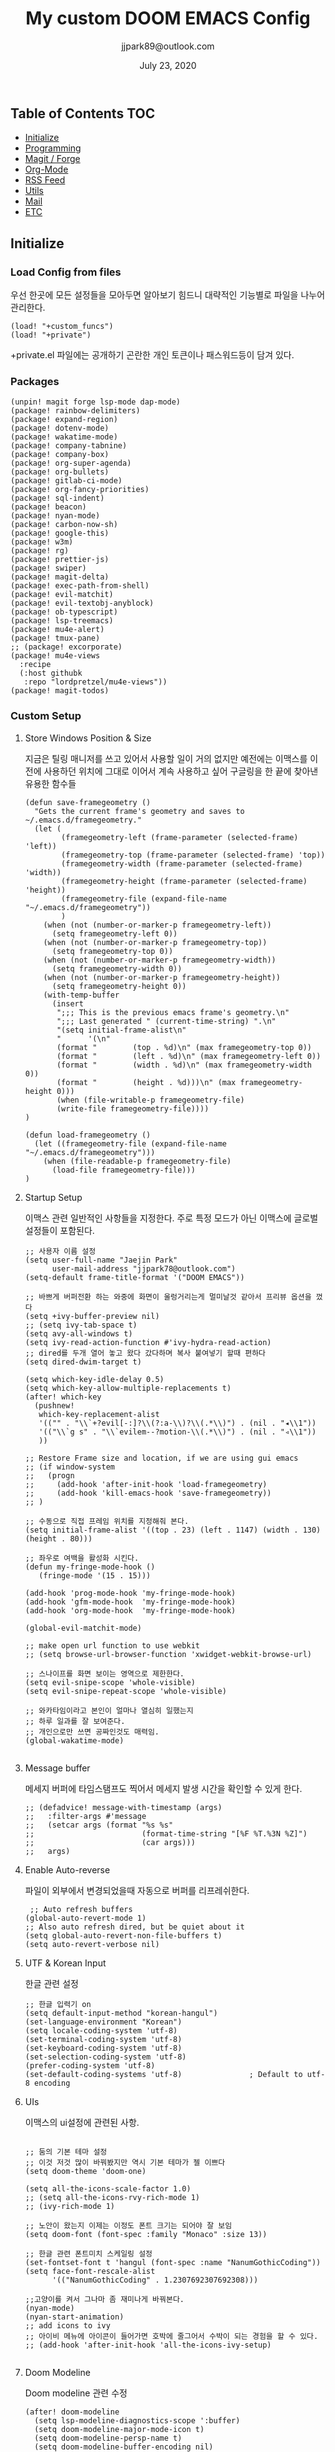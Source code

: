 #+TITLE:   My custom DOOM EMACS Config
#+DATE:    July 23, 2020
#+AUTHOR:  jjpark89@outlook.com
#+STARTUP: showeverything

** Table of Contents :TOC:
  - [[#initialize][Initialize]]
  - [[#programming][Programming]]
  - [[#magit--forge][Magit / Forge]]
  - [[#org-mode][Org-Mode]]
  - [[#rss-feed][RSS Feed]]
  - [[#utils][Utils]]
  - [[#mail][Mail]]
  - [[#etc][ETC]]

** Initialize
*** Load Config from files
우선 한곳에 모든 설정들을 모아두면 알아보기 힘드니 대략적인 기능별로
파일을 나누어 관리한다.
#+BEGIN_SRC elisp :tangle config.el
(load! "+custom_funcs")
(load! "+private")
#+END_SRC
+private.el 파일에는 공개하기 곤란한 개인 토큰이나 패스워드등이 담겨 있다.
*** Packages
#+BEGIN_SRC elisp :tangle packages.el
(unpin! magit forge lsp-mode dap-mode)
(package! rainbow-delimiters)
(package! expand-region)
(package! dotenv-mode)
(package! wakatime-mode)
(package! company-tabnine)
(package! company-box)
(package! org-super-agenda)
(package! org-bullets)
(package! gitlab-ci-mode)
(package! org-fancy-priorities)
(package! sql-indent)
(package! beacon)
(package! nyan-mode)
(package! carbon-now-sh)
(package! google-this)
(package! w3m)
(package! rg)
(package! prettier-js)
(package! swiper)
(package! magit-delta)
(package! exec-path-from-shell)
(package! evil-matchit)
(package! evil-textobj-anyblock)
(package! ob-typescript)
(package! lsp-treemacs)
(package! mu4e-alert)
(package! tmux-pane)
;; (package! excorporate)
(package! mu4e-views
  :recipe
  (:host githubk
   :repo "lordpretzel/mu4e-views"))
(package! magit-todos)
#+END_SRC
*** Custom Setup
**** Store Windows Position & Size
지금은 틸링 매니저를 쓰고 있어서 사용할 일이 거의 없지만
예전에는 이맥스를 이전에 사용하던 위치에 그대로 이어서 계속 사용하고 싶어
구글링을 한 끝에 찾아낸 유용한 함수들
#+BEGIN_SRC elisp :tangle +custom_funcs.el
(defun save-framegeometry ()
  "Gets the current frame's geometry and saves to ~/.emacs.d/framegeometry."
  (let (
        (framegeometry-left (frame-parameter (selected-frame) 'left))
        (framegeometry-top (frame-parameter (selected-frame) 'top))
        (framegeometry-width (frame-parameter (selected-frame) 'width))
        (framegeometry-height (frame-parameter (selected-frame) 'height))
        (framegeometry-file (expand-file-name "~/.emacs.d/framegeometry"))
        )
    (when (not (number-or-marker-p framegeometry-left))
      (setq framegeometry-left 0))
    (when (not (number-or-marker-p framegeometry-top))
      (setq framegeometry-top 0))
    (when (not (number-or-marker-p framegeometry-width))
      (setq framegeometry-width 0))
    (when (not (number-or-marker-p framegeometry-height))
      (setq framegeometry-height 0))
    (with-temp-buffer
      (insert
       ";;; This is the previous emacs frame's geometry.\n"
       ";;; Last generated " (current-time-string) ".\n"
       "(setq initial-frame-alist\n"
       "      '(\n"
       (format "        (top . %d)\n" (max framegeometry-top 0))
       (format "        (left . %d)\n" (max framegeometry-left 0))
       (format "        (width . %d)\n" (max framegeometry-width 0))
       (format "        (height . %d)))\n" (max framegeometry-height 0)))
       (when (file-writable-p framegeometry-file)
       (write-file framegeometry-file))))
)

(defun load-framegeometry ()
  (let ((framegeometry-file (expand-file-name "~/.emacs.d/framegeometry")))
    (when (file-readable-p framegeometry-file)
      (load-file framegeometry-file)))
)
#+END_SRC

**** Startup Setup
이맥스 관련 일반적인 사항들을 지정한다.
주로 특정 모드가 아닌 이맥스에 글로벌 설정들이 포함된다.
#+BEGIN_SRC elisp :tangle config.el
;; 사용자 이름 설정
(setq user-full-name "Jaejin Park"
      user-mail-address "jjpark78@outlook.com")
(setq-default frame-title-format '("DOOM EMACS"))

;; 바쁘게 버퍼전환 하는 와중에 화면이 울렁거리는게 멀미날것 같아서 프리뷰 옵션을 껐다
(setq +ivy-buffer-preview nil)
;; (setq ivy-tab-space t)
(setq avy-all-windows t)
(setq ivy-read-action-function #'ivy-hydra-read-action)
;; dired를 두개 열어 놓고 왔다 갔다하며 복사 붙여넣기 할때 편하다
(setq dired-dwim-target t)

(setq which-key-idle-delay 0.5)
(setq which-key-allow-multiple-replacements t)
(after! which-key
  (pushnew!
   which-key-replacement-alist
   '(("" . "\\`+?evil[-:]?\\(?:a-\\)?\\(.*\\)") . (nil . "◂\\1"))
   '(("\\`g s" . "\\`evilem--?motion-\\(.*\\)") . (nil . "◃\\1"))
   ))

;; Restore Frame size and location, if we are using gui emacs
;; (if window-system
;;   (progn
;;     (add-hook 'after-init-hook 'load-framegeometry)
;;     (add-hook 'kill-emacs-hook 'save-framegeometry))
;; )

;; 수동으로 직접 프레임 위치를 지정해줘 본다.
(setq initial-frame-alist '((top . 23) (left . 1147) (width . 130) (height . 80)))

;; 좌우로 여백을 활성화 시킨다.
(defun my-fringe-mode-hook ()
   (fringe-mode '(15 . 15)))

(add-hook 'prog-mode-hook 'my-fringe-mode-hook)
(add-hook 'gfm-mode-hook  'my-fringe-mode-hook)
(add-hook 'org-mode-hook  'my-fringe-mode-hook)

(global-evil-matchit-mode)

;; make open url function to use webkit
;; (setq browse-url-browser-function 'xwidget-webkit-browse-url)

;; 스나이프를 화면 보이는 영역으로 제한한다.
(setq evil-snipe-scope 'whole-visible)
(setq evil-snipe-repeat-scope 'whole-visible)

;; 와카타임이라고 본인이 얼마나 열심히 일했는지
;; 하루 일과를 잘 보여준다.
;; 개인으로만 쓰면 공짜인것도 매력임.
(global-wakatime-mode)

#+END_SRC
**** Message buffer
메세지 버퍼에 타임스탬프도 찍어서 메세지 발생 시간을 확인할 수 있게 한다.
#+BEGIN_SRC elisp :tangle config.el
;; (defadvice! message-with-timestamp (args)
;;   :filter-args #'message
;;   (setcar args (format "%s %s"
;;                        (format-time-string "[%F %T.%3N %Z]")
;;                        (car args)))
;;   args)
#+END_SRC
**** Enable Auto-reverse
파일이 외부에서 변경되었을때 자동으로 버퍼를 리프레쉬한다.
#+BEGIN_SRC elisp :tangle config.el
 ;; Auto refresh buffers
(global-auto-revert-mode 1)
;; Also auto refresh dired, but be quiet about it
(setq global-auto-revert-non-file-buffers t)
(setq auto-revert-verbose nil)
#+END_SRC

**** UTF & Korean Input
한글 관련 설정
#+BEGIN_SRC elisp :tangle config.el
;; 한글 입력기 on
(setq default-input-method "korean-hangul")
(set-language-environment "Korean")
(setq locale-coding-system 'utf-8)
(set-terminal-coding-system 'utf-8)
(set-keyboard-coding-system 'utf-8)
(set-selection-coding-system 'utf-8)
(prefer-coding-system 'utf-8)
(set-default-coding-systems 'utf-8)               ; Default to utf-8 encoding
#+END_SRC

**** UIs
이맥스의 ui설정에 관련된 사항.
#+BEGIN_SRC elisp :tangle config.el

;; 둠의 기본 테마 설정
;; 이것 저것 많이 바꿔봤지만 역시 기본 테마가 젤 이쁘다
(setq doom-theme 'doom-one)

(setq all-the-icons-scale-factor 1.0)
;; (setq all-the-icons-rvy-rich-mode 1)
;; (ivy-rich-mode 1)

;; 노안이 왔는지 이제는 이정도 폰트 크기는 되어야 잘 보임
(setq doom-font (font-spec :family "Monaco" :size 13))

;; 한글 관련 폰트미치 스케일링 설정
(set-fontset-font t 'hangul (font-spec :name "NanumGothicCoding"))
(setq face-font-rescale-alist
      '(("NanumGothicCoding" . 1.2307692307692308)))

;;고양이를 켜서 그나마 좀 재미나게 바꿔본다.
(nyan-mode)
(nyan-start-animation)
;; add icons to ivy
;; 아이비 메뉴에 아이콘이 들어가면 호박에 줄그어서 수박이 되는 경험을 할 수 있다.
;; (add-hook 'after-init-hook 'all-the-icons-ivy-setup)

#+END_SRC

**** Doom Modeline
Doom modeline 관련 수정
#+BEGIN_SRC elisp :tangle config.el
(after! doom-modeline
  (setq lsp-modeline-diagnostics-scope ':buffer)
  (setq doom-modeline-major-mode-icon t)
  (setq doom-modeline-persp-name t)
  (setq doom-modeline-buffer-encoding nil)
  (setq doom-modeline-buffer-state-icon nil)
  (setq doom-modeline-persp-icon nil)
  (setq doom-modeline-icon (display-graphic-p))
  (setq doom-modeline-buffer-file-name-style 'file-name))
#+END_SRC

**** Fine-tune
이맥스를 맥과 고해상도(FHD이상의 해상도)에서 쓰다보면 스크롤이 엄청 느려지는 경우가 있다.
여러 이슈들을 확인한 결과 어쩔수 없다 함.
해당 현상을 완화하는데 조금이나마 도움이 된다하여서
구글링을 통해 찾은 각종 튜닝들을 여기다가 넣어 놓았다.
#+BEGIN_SRC elisp :tangle config.el

;; 라인 넘버표시 하지 않는게 더 빠르다
;; 이유는 모름.
;; (setq display-line-numbers-type 'relative)
(setq display-line-numbers-type nil)

;; 더블버퍼링이 동작하도록 설정한다.
(add-to-list 'default-frame-alist '(inhibit-double-buffering . t))
(setq scroll-conservatively 101)

;; lsp 관련 설정 메뉴들
;; 이맥스를 느리게 만드는 범인중 십중팔구 LSP가 관련되어져 있다고 함.
;; 해당 튜닝도 구글링을 통해서 찾았다.
(setq gc-cons-threshold 100000000000)
(setq read-process-output-max (* 1024 1024))
#+END_SRC
*** Useful Bindings
**** Bindings 1
단축키 설정
#+BEGIN_SRC elisp :tangle config.el
;; 스프릿된 화면들을 넘어다닐때 아주 유용하다.
(map! "C-h" #'tmux-pane-omni-window-left)
(map! "C-j" #'tmux-pane-omni-window-down)
(map! "C-k" #'tmux-pane-omni-window-up)
(map! "C-l" #'tmux-pane-omni-window-right)

(map! :leader :prefix "g" :desc "ediff style diff from working-tree" "d" #'magit-ediff-show-working-tree)

;; go back, go references
(map! :n "gb" #'evil-jump-backward)
(map! :n "gr" #'+lookup/references)
;; 검색할때 브라우저를 찾는 수고를 줄여 준다.
(map! :leader :prefix "s" :desc "Search Google.com" "g" #'google-search)
(map! :leader :prefix "s" :desc "Search StackOverFlow" "v" #'stackoverflow-search)
(map! :leader :prefix "s" :desc "Search Buffers" "b" #'swiper-all)
(map! :leader :prefix "s" :desc "new project search file" "p" #'rg-project)
;; 가끔씩 즐겨보는 블로그들의 rss를 피드로 받아와서 읽을때 사용한다.
(map! :leader :prefix "o" :desc "Open news form RSS with ELfeed" "n" #'elfeed)
;; 버퍼끼리 화면 전환할때 프로젝트를 벗어 나지 않도록 강제한다.
(map! :leader :desc "workspace buffer list" "," #'+ivy/switch-workspace-buffer)
;; ORG 모드에서 쓰는 단축키들
(map! :leader :desc "Tangle Export" "ee" #'org-babel-tangle)
;; 커스텀 함수로 정의해둔 쉘 설정 파일불러오는 함수에게 단축기를 할당했음.
;; 자주 쓰지는 않는데 있어보이는 척 할때 아주 좋다.
(map! :leader :prefix "f" :desc "Open Shell init file on other windows" "i" #'er-find-shell-init-file)
;; 코드를 입력받아서 이쁜 화면으로 만들어주는 패키지에 단축기를 할당했다.
(map! :leader :prefix "t" :desc "Capture Code with Carbon now" "t" #'carbon-now-sh)

;; change window split mode
;; 이맥스를 넓게 쓰다가 길게 쓰다가 할때마다 자주 쓰이는 레이아웃 번경 맛집 함수
(map! :leader :prefix "t" :desc "Toggle Window Split Style" "s" #'toggle-window-split)

;; evil 에서 라인 처음과 마지막으로 더 빨리 점프할 수 있도록 한다.
(define-key evil-visual-state-map (kbd "H") 'beginning-of-line-text)
(define-key evil-visual-state-map (kbd "L") 'evil-end-of-line)
(define-key evil-normal-state-map (kbd "H") 'beginning-of-line-text)
(define-key evil-normal-state-map (kbd "L") 'evil-end-of-line)
;; evil multi edit recommanded setting
(define-key evil-visual-state-map (kbd "M-s-m") 'evil-multiedit-match-all)
(define-key evil-normal-state-map (kbd "M-s-m") 'evil-multiedit-match-all)
(define-key evil-insert-state-map (kbd "M-s-m") 'evil-multiedit-match-all)
;; 블럭 단위로 한번에 선택하고 싶을때 사용하면 좋다.
;; 기본 단축키가 너무 불편해서 변경했다.
(define-key evil-normal-state-map (kbd "M-s-k") #'er/expand-region)
(define-key evil-normal-state-map (kbd "M-s-j") #'er/contract-region)
(define-key evil-insert-state-map (kbd "M-s-k") #'er/expand-region)
(define-key evil-insert-state-map (kbd "M-s-j") #'er/contract-region)
;;ivy 미니 버퍼에서 컨트롤 키로 아이템을 선택하는건 새끼손가락에 죄를 짓는 일이다.
(map! :after ivy :map ivy-minibuffer-map "TAB" 'next-line)

;; ORG 모드에서 헤더 레벨 설정할때 쓰기 편한 단축키
(map! :after org-mode :map org-mode-map ">" 'org-cyclt-level)

#+END_SRC
**** Bindings 2
조금 복잡해지는 바인딩들. 그래도 이것들이 있어서 편하다.
#+BEGIN_SRC elisp :tangle config.el
;; 둠 이맥스 디스코드 채널에서 고수가 제안한 새로운 바인딩
;; https://discord.com/channels/406534637242810369/695450585758957609/759868990909841438
(after! evil
  (require 'evil-textobj-anyblock)
  (evil-define-text-object my-evil-textobj-anyblock-inner-quote
    (count &optional beg end type)
    "Select the closest outer quote."
    (let ((evil-textobj-anyblock-blocks
           '(("'" . "'")
             ("\"" . "\"")
             ("`" . "`")
             ("“" . "”"))))
      (evil-textobj-anyblock--make-textobj beg end type count nil)))

  (evil-define-text-object my-evil-textobj-anyblock-a-quote
    (count &optional beg end type)
    "Select the closest outer quote."
    (let ((evil-textobj-anyblock-blocks
           '(("'" . "'")
             ("\"" . "\"")
             ("`" . "`")
             ("“" . "”"))))
      (evil-textobj-anyblock--make-textobj beg end type count t)))

  (define-key evil-inner-text-objects-map "q" 'my-evil-textobj-anyblock-inner-quote)
  (define-key evil-outer-text-objects-map "q" 'my-evil-textobj-anyblock-a-quote)
  )

;; 다국어를 사용할때 느낀 불편함을 해소하는 것들
;; 하나의 단축기로 등록된 여러개의 입력기를 순환하며 선택한다.
(add-hook 'evil-normal-state-entry-hook 'custom-input-method-hook)
(define-key evil-normal-state-map (kbd "C-\\") #'choose-input-from-rotated-list)
(define-key evil-insert-state-map (kbd "C-\\") #'choose-input-from-rotated-list)
 #+END_SRC

** Programming
*** Vue & Typescript Custom Setting
Vue와 타입스크립트를 위한 커스텀 설정 모드.
#+BEGIN_SRC elisp :tangle +custom_funcs.el
(defun setup-custom-prog-mode ()
  ;; 기본 인덴테이션을 설정한다.
  (setq typescript-indent-level 2)
  (setq emmet-indentation 2)
  (setq js-indent-level 2)
  ;; (setq global-git-gutter-mode t)
  (setq web-mode-code-indent-offset 2)
  (setq web-mode-css-indent-offset 2)
  (setq web-mode-markup-indent-offset 2)
  (flycheck-mode +1)
  ;; (fringe-mode '(20 . 20))
  (my/use-eslint-from-node-modules)
  (flycheck-add-mode 'javascript-eslint 'web-mode)
  (setq lsp-ui-peek-fontify 'always)
  (setq flycheck-check-syntax-automatically '(save mode-enabled))
  (add-hook 'before-save-hook #'prettier-js nil 'local))

(defun custom-ts-mode ()
  "Custom hooks for ts-mode"
  (if (not (equal buffer-file-name 'nil))
      (let ((extname (file-name-extension buffer-file-name)))
        (when (or (string-equal "tsx" extname)
                  (string-equal "ts" extname))
          (setup-custom-prog-mode)
          ;; (set-company-backend! 'prog-mode '(company-tabnine company-capf company-yasnippet))
          (flycheck-select-checker 'javascript-eslint)))))

(defun my/use-eslint-from-node-modules ()
  "Use local eslint from node_modules before global."
  (let* ((root (locate-dominating-file
                 (or (buffer-file-name) default-directory)
                     "node_modules"))
         (eslint (and root
                    (expand-file-name "node_modules/eslint/bin/eslint.js"
                                      root))))
        (when (and eslint (file-executable-p eslint))
              (setq-local flycheck-javascript-eslint-executable eslint))))

(defun custom-vue-mode ()
  "Custom hooks for vue-mode"
  (if (not (equal buffer-file-name 'nil))
      (let ((extname (file-name-extension buffer-file-name)))
        (when (string-equal "vue" extname)
          (setup-custom-prog-mode)
          ;; (set-company-backend! 'prog-mode '(company-tabnine company-capf company-yasnippet))
          (flycheck-select-checker 'javascript-eslint)
          ))))

#+END_SRC

주로 사용하는 언어들 관련 설정. lsp관련 설정들을 모아 놓았다.
#+BEGIN_SRC elisp :tangle config.el
;; 뷰모드가 느리게 동작하고 아직 버그가 많아서 웹 모드로 바꾼다.
(add-to-list 'auto-mode-alist '("\\.vue\\'" . web-mode))
(add-to-list 'auto-mode-alist '("\\.env\\'" . dotenv-mode))

;; disable CamelCase syntax
(global-subword-mode nil)

(add-hook 'web-mode-hook 'custom-vue-mode)
(add-hook 'typescript-mode-hook 'custom-ts-mode)

(after! web-mode
  (set-company-backend! 'web-mode '(company-capf company-yasnippet)))

(after! typescript-mode
  (set-company-backend! 'typescript-mode '(company-tabnine company-capf company-yasnippet)))

(setq flycheck-global-modes '(not gfm-mode forge-post-mode gitlab-ci-mode dockerfile-mode Org-mode org-mode))
;; all-the-icons에 아이콘 색깔을 바꾸기 위해서 수동으로 설정한다.
(add-hook 'company-mode-hook 'company-box-mode)
(setq company-box-icons-alist 'company-box-icons-idea)

(setq company-tooltip-minimum-width 60)
(setq company-tooltip-maximum-width 60)
(setq company-box-doc-enable nil)

;; 린트 에러 버퍼를 오픈하면 포커스가 자동으로 이동하지 않는다.
;; 이거 없으면 생각보다 귀찮아진다.
(add-hook 'flycheck-error-list-mode-hook (lambda () (switch-to-buffer-other-window "*Flycheck errors*")))
#+END_SRC

**** LSP & Tabnine
Tabnine관련 설정들
아쉽게도 아직까지 이 모듈을 완벽하게 이맥스에서 다른 company-backends랑 같이 동작하게
설정하는 법을 찾을 수 없었다.
정상동작은 탭나인의 유추한 결과물과 LSP-Backends의 검색 결과가 
#+BEGIN_SRC elisp :tangle config.el
(add-hook! 'lsp-completion-mode-hook
  (defun init-company-tabnine-h ()
    (when lsp-completion-mode
      (setq-local company-backends (cons 'company-tabnine company-backends)))))
#+END_SRC

**** Programming ETC
 개발관련 기타 설정들
#+BEGIN_SRC elisp :tangle config.el
;; dash docs setup
;; 무슨 이유인지 모르겠으나 dash docs를 자동 인식 못함. 수동으로 추가해줌
(setq dash-docs-docsets (list "VueJS" "TypeScript" "MomentJS" "NodeJS" "Stylus" "Pug" "HTML" "CSS"
                              "Express" "Mongoose" "ElasticSearch" "Docker" "Jekyll" "Mocha"
                              "Bootstrap_4" "Bootstrap_5" "jQuery" "React" "Dart"))

;; 1초라도 빨리 팝업 띄우고 싶어서
;; 그러나 실제 체감속도 향상은 없음
(setq company-idle-delay 0.0)


;; lsp 설정 이후에 불필요한 옵션들은 전부다 끈다.
(after! lsp
  ;; These take up a lot of space on my big font size
  (setq lsp-ui-sideline-show-code-actions nil
        lsp-ui-sideline-show-diagnostics nil
        lsp-signature-render-all nil))
#+END_SRC
** Magit / Forge
magit이나 dired등과 같이 유틸리티 관련 설정들을 모아 놓았다.
#+BEGIN_SRC elisp :tangle config.el
;; vc & magit 관련 설정
(setq vc-follow-symlinks t)
(setq find-file-visit-truename t)
(setq magit-refresh-status-buffer 'switch-to-buffer)
(setq magit-rewrite-inclusive 'ask)
(setq magit-save-some-buffers t)
(setq magit-set-upstream-on-push 'askifnotset)
(setq magit-diff-refine-hunk 'all)

(magit-delta-mode)
(magit-todos-mode)
;; (setq ghub-use-workaround-for-emacs-bug 'force)
(setq forge-topic-list-limit '(200 . 10))

;; ediff를 닫을때 항상 물어보는 거 금지!!
(defadvice! shut-up-ediff-quit (orig-fn &rest args)
  :around #'ediff-quit
  (letf! (defun y-or-n-p (&rest _) t)
    (apply orig-fn args)))
#+END_SRC

Magit의 Forge를 사용하면 깃랩 이슈나 머지리퀘스트를 이맥스에서
편하게 생성할 수 있다.
하는 김에 단축기도 좀 편하게 evil스타일로 변경해본다.
#+BEGIN_SRC elisp :tangle config.el
(after! forge
  (setq auth-sources '("~/.authinfo"))
  (add-to-list 'forge-alist '("gitlab.jjsoft.kr" "gitlab.jjsoft.kr/api/v4" "gitlab.jjsoft.kr" forge-gitlab-repository))
  ;; O-T (Open This)바인딩으로 브라우저에서 링크를 열 수 있도록 지원한다.
  (define-key forge-topic-title-section-map (kbd "ot") 'forge-custom-open-url)
  (define-key forge-topic-marks-section-map (kbd "ot") 'forge-custom-open-url)
  (define-key forge-topic-state-section-map (kbd "ot") 'forge-custom-open-url)
  (define-key forge-topic-labels-section-map (kbd "ot") 'forge-custom-open-url)
  (define-key forge-topic-milestone-section-map (kbd "ot") 'forge-custom-open-url)
  (define-key forge-topic-assignees-section-map (kbd "ot") 'forge-custom-open-url)
  (define-key forge-post-section-map (kbd "ot") 'forge-custom-open-url)
  ;; Y-T (Yank This)바인딩으로 이슈와 커멘트들의 링크를 복사한다.
  (define-key forge-topic-title-section-map (kbd "yt") 'forge-copy-url-at-point-as-kill)
  (define-key forge-topic-marks-section-map (kbd "yt") 'forge-copy-url-at-point-as-kill)
  (define-key forge-topic-state-section-map (kbd "yt") 'forge-copy-url-at-point-as-kill)
  (define-key forge-topic-labels-section-map (kbd "yt") 'forge-copy-url-at-point-as-kill)
  (define-key forge-topic-milestone-section-map (kbd "yt") 'forge-copy-url-at-point-as-kill)
  (define-key forge-topic-assignees-section-map (kbd "yt") 'forge-copy-url-at-point-as-kill)
  (define-key forge-post-section-map (kbd "yt") 'forge-copy-url-at-point-as-kill)
  ;; E-T i(Edit This)바인딩으로 간편하게 모든걸 수정하자
  (define-key forge-topic-title-section-map (kbd "et") 'forge-edit-topic-title)
  (define-key forge-topic-marks-section-map (kbd "et") 'forge-edit-topic-marks)
  (define-key forge-topic-state-section-map (kbd "et") 'forge-edit-topic-state)
  (define-key forge-topic-labels-section-map (kbd "et") 'forge-edit-topic-labels)
  (define-key forge-topic-milestone-section-map (kbd "et") 'forge-edit-topic-milestone)
  (define-key forge-topic-assignees-section-map (kbd "et") 'forge-edit-topic-assignees)
  (define-key forge-post-section-map (kbd "et") 'forge-edit-post)
  (define-key forge-post-section-map (kbd "dt") 'forge-delete-comment)
  (define-key forge-topic-mode-map (kbd "ar") 'forge-create-post)
  ;; 팝업을 별도의 버퍼로 띄우도록 한다.
  ;; (setq magit-display-buffer-function #'+magit-my-display-buffer-fn)
  (setq markdown-display-remote-images t)
  )
#+END_SRC

** Org-Mode

ORG모드를 위한 함수들
#+BEGIN_SRC elisp :tangle +custom_funcs.el
(defun my-org-config/after-org-mode-load ()
  (visual-line-mode)
  (require 'org-indent)
  (org-indent-mode)
  (setq org-fontify-quote-and-verse-blocks nil
        org-fontify-whole-heading-line t
        org-hide-leading-stars nil
        org-startup-indented nil)
  )
#+END_SRC

요즘 열공중인 그렇게 대단하다 침이 마르지 않게 칭찬해대는 ORG모드에 대한 설정들을 따로 모아 놓았다.
#+BEGIN_SRC elisp :tangle config.el
;; start my org settings

;; config some hooks
(add-hook 'org-mode-hook 'my-org-config/after-org-mode-load)

;;basic org mode config
(setq
  org-hide-emphasis-markers t
  org-log-state-notes-into-drawer t
  org-directory "~/org/"
  org-agenda-skip-scheduled-if-done t
  org-ellipsis " ▾ "
  org-tags-column -80
  org-agenda-span 30
  org-agenda-files '("~/org")
  org-log-done 'time
  org-refile-targets (quote ((nil :maxlevel . 1)))
  ;; org-capture-templates '(("x" "JW.ORG" entry
  ;;                         (file+olp+datetree "jw.org")
  ;;                         "**** [ ] %U %?" :prepend t :kill-buffer t)
  ;;                         ("t" "JJSOFT" entry
  ;;                         (file+headline "jjsoft.org")
  ;;                         "* [ ] %?\n%i" :prepend t :ill-buffer t))
  +doom-dashboard-banner-file (expand-file-name "logo.png" doom-private-dir)
  +org-capture-todo-file "tasks.org")

;; config org-super-agenda
(setq org-super-agenda-mode t)
(setq org-super-agenda-header-map nil)
(setq org-deadline-warning-days 7)
(setq org-agenda-skip-scheduled-if-done t)
(setq org-agenda-block-separator 9472)
(setq org-agenda-start-on-weekday nil)
(setq org-super-agenda-groups '((:name "Today"
                                   :time-grid t
                                   :scheduled today)
                                (:name "Due today"
                                    :deadline today)
                                (:name "Important"
                                    :priority "A")
                                (:name "Overdue"
                                    :deadline past)
                                (:name "Due soon"
                                    :deadline future)))
 #+END_SRC

헤더 스타일을 커스텀으로 변경한다.
#+BEGIN_SRC elisp :tangle config.el
(after! org
  (set-face-attribute 'org-link nil :weight 'normal :background nil)
  (set-face-attribute 'org-code nil :foreground "#a9a1e1" :background nil)
  (set-face-attribute 'org-date nil :foreground "#5B6268" :background nil)
  (set-face-attribute 'org-level-1 nil :foreground "steelblue2" :background nil :height 1.2 :weight 'normal)
  (set-face-attribute 'org-level-2 nil :foreground "slategray2" :background nil :height 1.0 :weight 'normal)
  (set-face-attribute 'org-level-3 nil :foreground "SkyBlue2" :background nil :height 1.0 :weight 'normal)
  (set-face-attribute 'org-level-4 nil :foreground "DodgerBlue2" :background nil :height 1.0 :weight 'normal)
  (set-face-attribute 'org-level-5 nil :weight 'normal)
  (set-face-attribute 'org-level-6 nil :weight 'normal)
  (set-face-attribute 'org-document-title nil :foreground "SlateGray1" :background nil :height 1.75 :weight 'bold)
  (setq org-fancy-priorities-list '("⚡" "⬆" "⬇" "☕"))
  (setq org-fontify-quote-and-verse-blocks nil
        org-fontify-whole-heading-line nil
        org-hide-leading-stars nil
        org-startup-indented nil)
  (set-face-attribute 'org-document-title nil
                      :foreground "White"
                      :height 1.2
                      :weight 'bold))

;; 기본 단추들이 맘에 안들어서 커보이는 것들 순으로 다시 조정했다.
(use-package org-bullets
  :init
  (setq org-bullets-bullet-list '("✸" "✸" "✸" "✸" "✸"))
  :config
  (add-hook 'org-mode-hook
            (lambda () (org-bullets-mode 1)))
)
#+END_SRC

바벨을 사용할때 언어, lsp를 지원하기 위한 추가적인 세팅
#+BEGIN_SRC elisp :tangle config.el
(setq org-edit-src-content-indentation 0)
(setq org-src-tab-acts-natively t)
(setq org-src-preserve-indentation t)

(org-babel-do-load-languages
 'org-babel-load-languages
 '((ts . t)
   (js . t)
   (emacs-lisp . t)
   (python . t)
   (shell . t)
   ))

(cl-defmacro lsp-org-babel-enable (lang)
  "Support LANG in org source code block."
  (setq centaur-lsp 'lsp-mode)
  (cl-check-type lang stringp)
  (let* ((edit-pre (intern (format "org-babel-edit-prep:%s" lang)))
         (intern-pre (intern (format "lsp--%s" (symbol-name edit-pre)))))
    `(progn
       (defun ,intern-pre (info)
         (let ((file-name (->> info caddr (alist-get :file))))
           (unless file-name
             (setq file-name (make-temp-file "babel-lsp-")))
           (setq buffer-file-name file-name)
           (lsp-deferred)))
       (put ',intern-pre 'function-documentation
            (format "Enable lsp-mode in the buffer of org source block (%s)."
                    (upcase ,lang)))
       (if (fboundp ',edit-pre)
           (advice-add ',edit-pre :after ',intern-pre)
         (progn
           (defun ,edit-pre (info)
             (,intern-pre info))
           (put ',edit-pre 'function-documentation
                (format "Prepare local buffer environment for org source block (%s)."
                        (upcase ,lang))))))))
(defvar org-babel-lang-list
  '("emacs-lisp" "python" "javascript" "bash" "sh" "vue"))
(dolist (lang org-babel-lang-list)
  (eval `(lsp-org-babel-enable ,lang)))
#+END_SRC

기타 ORG모드 설정
#+BEGIN_SRC elisp :tangle config.el
(use-package! org-mac-link
  :after org
  :config
  (setq org-mac-grab-Acrobat-app-p nil)
  (setq org-mac-grab-devonthink-app-p nil)
  (map! :leader
        :map org-mode-map
        :desc "link from mac apps"
        "mlm"  #'org-mac-grab-link))
(setq org-html-htmlize-output-type 'css)
(setq org-download-method 'attach)
(setq global-org-pretty-table-mode t)
;; (use-package org-weather)
;; (setq org-weather-location "Daejoen,KR")
;; (org-weather-refresh)
#+END_SRC
** RSS Feed

*** Custom Elfeed Search Column
기본 피드 목록 화면은 한글 제목의 문자열 길이 계산에 버그가 있는지
컬럼 정렬이 뒤죽박죽이다.
그래서 컬럼 순서에서 제목 부분을 제일 뒤로 두어 깔끔하게 정렬되도록 한다.
구글링 해서 찾았음.
#+BEGIN_SRC elisp :tangle +custom_funcs.el
(defun feed-reader/search-print (entry)
      "Print ENTRY to the buffer."
      (let* ((feed-width 16)
              (tags-width 8)
              (title (or (elfeed-meta entry :title) (elfeed-entry-title entry) ""))
              (title-faces (elfeed-search--faces (elfeed-entry-tags entry)))
              (feed (elfeed-entry-feed entry))
              (feed-title
              (when feed
              (or (elfeed-meta feed :title) (elfeed-feed-title feed))))
              (tags (mapcar #'symbol-name (elfeed-entry-tags entry)))
              (tags-str (concat "[" (mapconcat 'identity tags ",") "]"))
              (title-width (- (window-width) feed-width tags-width 4))
              (title-column (elfeed-format-column
                              title (elfeed-clamp
                              elfeed-search-title-min-width
                              title-width
                              elfeed-search-title-max-width)
                              :left))
              (tag-column (elfeed-format-column
                      tags-str (elfeed-clamp (length tags-str) tags-width tags-width)
                      :left))
              (feed-column (elfeed-format-column
                      feed-title (elfeed-clamp feed-width feed-width feed-width)
                      :left)))
      (insert (propertize feed-column 'face 'elfeed-search-feed-face) " ")
      (insert (propertize tag-column 'face 'elfeed-search-tag-face) " ")
      (insert (propertize title 'face title-faces 'kbd-help title))))

 (setq elfeed-search-print-entry-function #'feed-reader/search-print)
#+END_SRC

이맥스에서 RSS피드를 받아 보기에 편하다.
#+BEGIN_SRC elisp :tangle config.el
(setq elfeed-feeds '(
"http://www.bloter.net/feed"
"https://blog.elementary.io/feed.xml"
"https://d2.naver.com/d2.atom"
"https://engineering.linecorp.com/ko/feed/"
"https://tech.lezhin.com/rss/"
"https://emacsredux.com/atom.xml"
"http://sachachua.com/blog/category/emacs/feed"
"https://planet.emacslife.com/atom.xml"
"https://www.emacswiki.org/emacs?action=rss;match=%5E%5Cd%5Cd%5Cd%5Cd-%5Cd%5Cd-%5Cd%5Cd"
"https://feeds.feedburner.com/zdkorea"
"https://www.producthunt.com/feed?category=undefined"
"https://www.reddit.com/r/linux.rss"
"https://www.gamingonlinux.com/article_rss.php"
"https://hackaday.com/blog/feed/"
"https://opensource.com/feed"
"https://linux.softpedia.com/backend.xml"
"https://itsfoss.com/feed/"
"https://www.zdnet.com/topic/linux/rss.xml"
"https://www.phoronix.com/rss.php"
"http://feeds.feedburner.com/d0od"
"https://www.computerworld.com/index.rss"
"https://www.networkworld.com/category/linux/index.rss"
"https://www.techrepublic.com/rssfeeds/topic/open-source/"
"https://betanews.com/feed"
"http://lxer.com/module/newswire/headlines.rss"
"https://distrowatch.com/news/dwd.xml"
))
#+END_SRC

#+begin_src elisp
;; elfeed 관련 목록 커스텀 컬럼 설정
(defun my-elfeed-update()
  (interactive)
  (message "update elfeed")
  (elfeed-update-feed)
  (run-with-timer 0 3600 #'elfeed-update-feed)
  )

(add-hook 'after-init-hook 'my-elfeed-update)

;; (after! elfeed
;;   (setq elfeed-search-print-entry-function #'feed-reader/search-print))
#+end_src

** Utils
*** Ripgrep
rg.el 관련 설정.
#+BEGIN_SRC elisp :tangle config.el
(use-package rg
  :config
  (setq rg-group-result t)
  (setq rg-hide-command t)
  (setq rg-show-columns nil)
  (setq rg-show-header t)
  (setq rg-custom-type-aliases nil)
  (setq rg-default-alias-fallback "all"))

;; 버퍼가 열리면 포커스를 그쪽으로 이동시킨다.
;; 이거 없으면 생각보다 귀찮아진다.
(add-hook 'rg-mode-hook (lambda () (switch-to-buffer-other-window "*rg*")))
#+END_SRC

*** Google, StackOverFlow Search
구글 검색, 각종 사이트 검색을 편리하게 하기 위한 간단한 유틸리티 함수들
구글링으로 찾았다.
#+BEGIN_SRC elisp :tangle +custom_funcs.el
(defun stackoverflow-search ()
"search keyword in google code search and stackoverflow.com"
    (interactive)
    (require 'w3m)
    (let ((keyword (w3m-url-encode-string (read-string "Enter Search Text: "))))
      (xwidget-webkit-browse-url (concat "http://www.google.com/search?hl=en&q=" keyword "+site:stackoverflow.com")))
)

(defun google-search ()
"search word under cursor in google code search and google.com"
    (interactive)
    (require 'w3m)
    (let ((keyword (w3m-url-encode-string (read-string "Enter Search Text: "))))
      (xwidget-webkit-browse-url (concat "http://www.google.com/search?hl=en&q=" keyword )))
)

#+END_SRC

*** Custom Emacs Multi-InputMethod Cycle
기존의 이맥스에서는 여러 외국어를 입력할때 변환이 매우 번거로웠지만
간단한 함수를 만들어서 순환형식으로 빠르게 입력기 변환을 수행한다。
가장 좋은 방법은 OS의 입력기에 맞춰서 이맥스의 입력기도 함께 변환되도록 연동하는 것이겠지만
어떻게 하는건지는 모르겠음.
#+BEGIN_SRC elisp :tangle +custom_funcs.el
(defun custom-input-method-hook ()
  (when (equal nil (string-equal nil evil-input-method))
      (setq evil-input-method nil)
      )
  )

(defvar my-input-list '("korean-hangul"
                        "japanese"
                        "pyim"))

(defun choose-input-from-rotated-list ()
  "change input method"
  (interactive)
  (setq my-input-list (append (cdr my-input-list) (cons (car my-input-list) ())))
  (message (car my-input-list))
  (set-input-method (car my-input-list))
  )
#+END_SRC

*** Forge Custom Open Link
Forge에서 브라우저로 바로 열수 있는 함수를 사용한다.
#+BEGIN_SRC elisp :tangle +custom_funcs.el
(defun forge-custom-open-url ()
  (interactive)
  (if-let ((url (forge-get-url (or (forge-post-at-point)
                                   (forge-current-topic)))))
      (progn
        (message "Open Url: %S" url)
        (browse-url-generic url)))
  )
#+END_SRC

*** Toggle Window Layout
윈도우를 두개로 나누었을때 가로, 세로 나누기로 변경하는 함수.
#+BEGIN_SRC elisp :tangle +custom_funcs.el
(defun toggle-window-split ()
  (interactive)
  (if (= (count-windows) 2)
      (let* ((this-win-buffer (window-buffer))
             (next-win-buffer (window-buffer (next-window)))
             (this-win-edges (window-edges (selected-window)))
             (next-win-edges (window-edges (next-window)))
             (this-win-2nd (not (and (<= (car this-win-edges)
                                         (car next-win-edges))
                                     (<= (cadr this-win-edges)
                                         (cadr next-win-edges)))))
             (splitter
              (if (= (car this-win-edges)
                     (car (window-edges (next-window))))
                  'split-window-horizontally
                'split-window-vertically)))
        (delete-other-windows)
        (let ((first-win (selected-window)))
          (funcall splitter)
          (if this-win-2nd (other-window 1))
          (set-window-buffer (selected-window) this-win-buffer)
          (set-window-buffer (next-window) next-win-buffer)
          (select-window first-win)
          (if this-win-2nd (other-window 1))))))
#+END_SRC

** Mail
*** Basic Coonfiguration
Mail관련 설정을 추가 한다.
mbsync와 mu4e 패키지를 사용한다. mbsync관련 설정은 구글에 많이 자료가 존재한다. 고마워요 구글.
#+BEGIN_SRC elisp :tangle config.el
(add-to-list 'load-path "/usr/local/Cellar/mu/1.4.13/share/emacs/site-lisp/mu/mu4e")
(use-package! mu4e)
(after! mu4e
  (message "init mu4e variables")
  (setq mu4e-attachment-dir "~/Downloads"
        mu4e-compose-signature-auto-include t
        mu4e-get-mail-command "true"
        mu4e-maildir "~/Mailbox"
        mu4e-update-interval nil
        mu4e-use-fancy-chars t
        mu4e-view-show-addresses t
        mu4e-view-show-images t
        mu4e-index-update-in-background nil
        mu4e-index-update-error-warning nil
        mu4e-compose-signature-auto-include t
        mu4e-compose-format-flowed t
        ;; +mu4e-min-header-frame-width 142
        mu4e-headers-date-format "%y/%m/%d"
        mu4e-headers-time-format "%H:%M:%S"
        mu4e-index-cleanup t)

  ;; 메일 목록 화면에서 컬럼 사이즈를 재조정한다.
  (setq mu4e-headers-fields '((:human-date . 10)
                              (:flags      . 6)
                              ;; (:folder . 12)
                              (:from       . 20)
                              (:to         . 20)
                              (:subject       . nil)))
  ;;메일 폴더를 빠르게 선택할 수 있는 단축키도 지정한다.
  (setq mu4e-maildir-shortcuts '((:maildir "/jjpark78@outlook.com/inbox"   :key ?i)
                                 (:maildir "/jjpark78@outlook.com/sent"    :key ?s)
                                 ))
  ;;리플라이나 포워딩을 할때 원본 메세지의 받은 주소를 자동으로 보내는 사람 필드에 설정한다.
  (add-hook 'mu4e-compose-pre-hook
  (defun my-set-from-address ()
      "Set the From address based on the To address of the original."
      (let ((msg mu4e-compose-parent-message)) ;; msg is shorter...
      (when msg
      (setq user-mail-address
      (cond
          ((mu4e-message-contact-field-matches msg :to "jjpark@jjsoft.kr") "jjpark@jjsoft.kr")
          ((mu4e-message-contact-field-matches msg :to "jjpark78@gmail.com") "jjpark78@gmail.com")
          ((mu4e-message-contact-field-matches msg :to "pjj78@naver.com") "pjj78@naver.com")
          ((mu4e-message-contact-field-matches msg :to "admin@jjsoft.kr") "admin@jjsoft.kr")
          (t "jjpark78@outlook.com")))))))
)
#+END_SRC

*** SMTP
smtp 서버를 설정한다.
#+BEGIN_SRC elisp :tangle config.el
(set-email-account! "Outlook"
                    '((user-full-name         . "Jaejin Park")
                      (smtpmail-smtp-server   . "smtp.office365.com")
                      (smtpmail-smtp-service  . 587)
                      (smtpmail-stream-type   . starttls)
                      (smtpmail-debug-info    . t)
                      (mu4e-drafts-folder     . "/Drafts")
                      (mu4e-refile-folder     . "/Archive")
                      (mu4e-sent-folder       . "/Sent Items")
                      (mu4e-trash-folder      . "/Deleted Items")
                      ;(mu4e-sent-messages-behavior . 'delete)
                      )
                    nil)
#+END_SRC

*** Render HTML email
요즘의 대부분의 이메일은 raw text보다는 html + image 조합이 더 일반적인다.
그래서 기능이 부족한 shr 보다는 그냥 webkit으로 렌더링 하도록 한다. mu4e-views는 이를 위한 패키지이다
이맥스에는 내가 하고 싶은 거의 모든것이 이미 구현되어 있다.
#+BEGIN_SRC elisp :tangle config.el
(use-package! mu4e-views
  :after mu4e
  :defer nil
  :bind (:map mu4e-headers-mode-map
	    ("v" . mu4e-views-mu4e-select-view-msg-method) ;; select viewing method
	    ("M-n" . mu4e-views-cursor-msg-view-window-down) ;; from headers window scroll the email view
	    ("M-p" . mu4e-views-cursor-msg-view-window-up) ;; from headers window scroll the email view
	    )
  :config
  (setq mu4e-views-completion-method 'ivy) ;; use ivy for completion
  (setq mu4e-views-default-view-method "browser") ;; make xwidgets default
  (mu4e-views-mu4e-use-view-msg-method "browser") ;; select the default
  (setq mu4e-views-next-previous-message-behaviour 'always-switch-to-view))
  #+END_SRC

*** Alert
새로운 메일이 도착할때 마다 데스크탑과 Emacs 상태바에 알람을 표시한다.
 #+BEGIN_SRC elisp :tangle config.el
(use-package mu4e-alert
  :config
  (message "loaded mu4e-alert")
  (mu4e-alert-set-default-style 'notifier)
  (mu4e-alert-enable-notifications)
  (mu4e-alert-enable-mode-line-display)
)

(defun refresh-mu4e-alert-mode-line ()
  (interactive)
  (mu4e~proc-kill)
  (start-process "mail updater" nil "~/.doom.d/update_mail.sh")
  ;; (mu4e-update-index)
  (mu4e-alert-enable-mode-line-display))

(run-with-timer 0 120 'refresh-mu4e-alert-mode-line)
 #+END_SRC

** ETC
*** Shell Utils
쉘 설정 파일을 바로 불어 올 수 있는 함수.
단축기와 연동하여 사용한다.
zsh관련 설정 파일을 만질 일이 있을때 요긴하게 잘 사용한다.
#+BEGIN_SRC elisp :tangle +custom_funcs.el
(defun er-find-shell-init-file ()
  "Edit the shell init file in another window."
  (interactive)
  (let* ((shell (car (reverse (split-string (getenv "SHELL") "/"))))
         (shell-init-file (cond
                           ((string-equal "zsh" shell) ".zshrc")
                           ((string-equal "bash" shell) ".bashrc")
                           (t (error "Unknown shell")))))
    (find-file-other-window (expand-file-name shell-init-file (getenv "HOME")))))
#+END_SRC

*** Custom Variables
#+BEGIN_SRC elisp :tangle custom.el
(custom-set-variables
 '(warning-suppress-types '((initialization) (lsp-mode))))
(custom-set-faces
 ;; custom-set-faces was added by Custom.
 ;; If you edit it by hand, you could mess it up, so be careful.
 ;; Your init file should contain only one such instance.
 ;; If there is more than one, they won't work right.
 )
#+END_SRC
